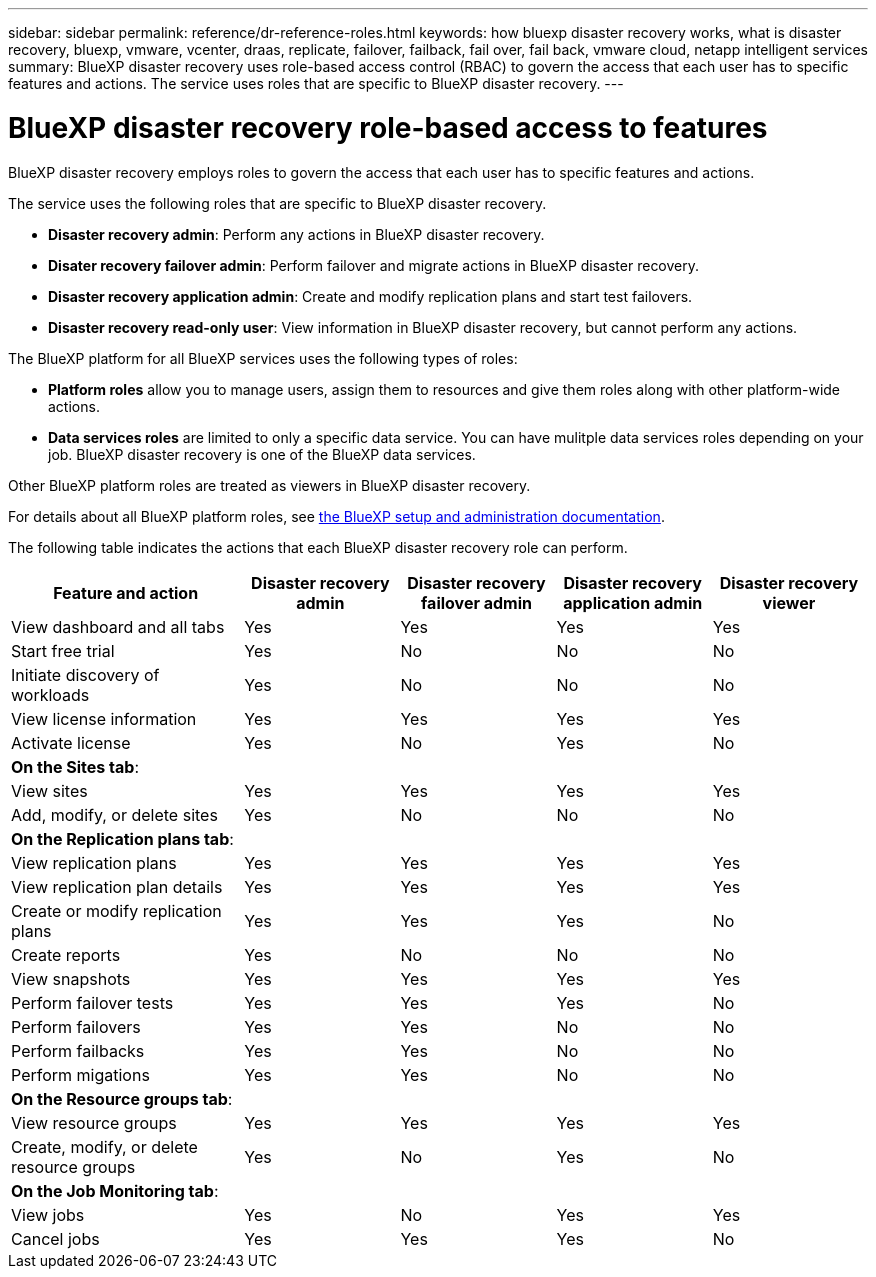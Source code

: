 ---
sidebar: sidebar
permalink: reference/dr-reference-roles.html
keywords: how bluexp disaster recovery works, what is disaster recovery, bluexp, vmware, vcenter, draas, replicate, failover, failback, fail over, fail back, vmware cloud, netapp intelligent services
summary: BlueXP disaster recovery uses role-based access control (RBAC) to govern the access that each user has to specific features and actions. The service uses roles that are specific to BlueXP disaster recovery.
---

= BlueXP disaster recovery role-based access to features
:hardbreaks:
:icons: font
:imagesdir: ./media/

[.lead]
BlueXP disaster recovery employs roles to govern the access that each user has to specific features and actions. 

The service uses the following roles that are specific to BlueXP disaster recovery. 

* *Disaster recovery admin*: Perform any actions in BlueXP disaster recovery.
* *Disater recovery failover admin*: Perform failover and migrate actions in BlueXP disaster recovery. 
* *Disaster recovery application admin*: Create and modify replication plans and start test failovers. 
* *Disaster recovery read-only user*: View information in BlueXP disaster recovery, but cannot perform any actions.


The BlueXP platform for all BlueXP services uses the following types of roles: 
 
* *Platform roles* allow you to manage users, assign them to resources and give them roles along with other platform-wide actions. 
 
* *Data services roles* are limited to only a specific data service. You can have mulitple data services roles depending on your job. BlueXP disaster recovery is one of the BlueXP data services. 

Other BlueXP platform roles are treated as viewers in BlueXP disaster recovery. 


For details about all BlueXP platform roles, see https://docs.netapp.com/us-en/bluexp-setup-admin/reference-iam-predefined-roles.html[the BlueXP setup and administration documentation^].

The following table indicates the actions that each BlueXP disaster recovery role can perform. 

[cols=5*,options="header",cols="30,20a,20a,20a,20a",width="100%"]
|===
| Feature and action
| Disaster recovery admin
| Disaster recovery failover admin
| Disaster recovery application admin
| Disaster recovery viewer

| View dashboard and all tabs | Yes | Yes |Yes |Yes
| Start free trial | Yes | No  |No |No
| Initiate discovery of workloads | Yes | No |No |No
| View license information | Yes | Yes |Yes |Yes
| Activate license | Yes | No  |Yes |No

5+| *On the Sites tab*: 
| View sites | Yes | Yes |Yes |Yes
| Add, modify, or delete sites | Yes | No| No |No


5+| *On the Replication plans tab*: 
| View replication plans | Yes | Yes  |Yes |Yes
| View replication plan details | Yes | Yes  |Yes |Yes
| Create or modify replication plans | Yes | Yes  |Yes |No
| Create reports | Yes | No |No | No
| View snapshots | Yes | Yes | Yes | Yes
| Perform failover tests | Yes | Yes | Yes |No
| Perform failovers | Yes | Yes  | No |No
| Perform failbacks | Yes | Yes  |No |No
| Perform migations | Yes | Yes  |No |No

5+| *On the Resource groups tab*: 
| View resource groups | Yes | Yes  |Yes |Yes
| Create, modify, or delete resource groups| Yes | No | Yes | No


5+| *On the Job Monitoring tab*:
| View jobs| Yes | No  |Yes |Yes
| Cancel jobs| Yes | Yes |Yes |No



|===
